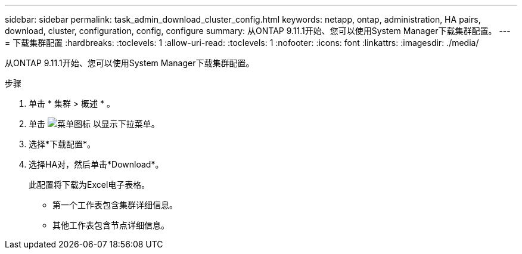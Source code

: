 ---
sidebar: sidebar 
permalink: task_admin_download_cluster_config.html 
keywords: netapp, ontap, administration, HA pairs, download, cluster, configuration, config, configure 
summary: 从ONTAP 9.11.1开始、您可以使用System Manager下载集群配置。 
---
= 下载集群配置
:hardbreaks:
:toclevels: 1
:allow-uri-read: 
:toclevels: 1
:nofooter: 
:icons: font
:linkattrs: 
:imagesdir: ./media/


[role="lead"]
从ONTAP 9.11.1开始、您可以使用System Manager下载集群配置。

.步骤
. 单击 * 集群 > 概述 * 。
. 单击 image:icon-more-kebab-blue-bg.gif["菜单图标"] 以显示下拉菜单。
. 选择*下载配置*。
. 选择HA对，然后单击*Download*。
+
此配置将下载为Excel电子表格。

+
** 第一个工作表包含集群详细信息。
** 其他工作表包含节点详细信息。



